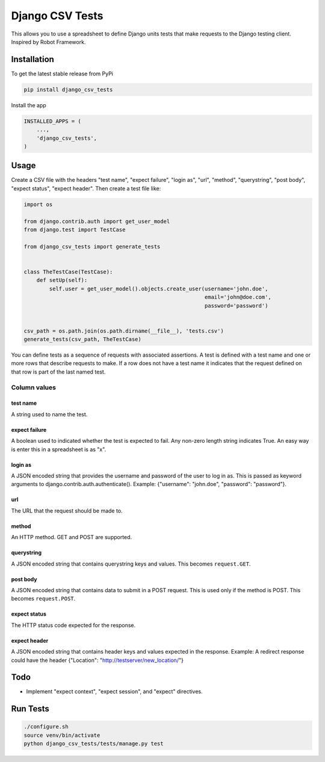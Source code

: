 Django CSV Tests
================

This allows you to use a spreadsheet to define Django units tests that make requests to the Django testing client.  Inspired by Robot Framework.

Installation
------------

To get the latest stable release from PyPi

.. code-block:: bash

    pip install django_csv_tests

Install the app

.. code-block:: python

    INSTALLED_APPS = (
        ...,
        'django_csv_tests',
    )

Usage
-----

Create a CSV file with the headers "test name", "expect failure", "login as",
"url", "method", "querystring", "post body", "expect status",
"expect header".  Then create a test file like:

.. code-block:: python

    import os

    from django.contrib.auth import get_user_model
    from django.test import TestCase

    from django_csv_tests import generate_tests


    class TheTestCase(TestCase):
        def setUp(self):
            self.user = get_user_model().objects.create_user(username='john.doe',
                                                             email='john@doe.com',
                                                             password='password')


    csv_path = os.path.join(os.path.dirname(__file__), 'tests.csv')
    generate_tests(csv_path, TheTestCase)

You can define tests as a sequence of requests with associated assertions.  A
test is defined with a test name and one or more rows that describe requests to
make.  If a row does not have a test name it indicates that the request defined
on that row is part of the last named test.

Column values
+++++++++++++

test name
~~~~~~~~~

A string used to name the test.

expect failure
~~~~~~~~~~~~~~

A boolean used to indicated whether the test is expected to fail.  Any non-zero
length string indicates True.  An easy way is enter this in a spreadsheet is as
"x".

login as
~~~~~~~~

A JSON encoded string that provides the username and password of the user to log
in as.  This is passed as keyword arguments to
django.contrib.auth.authenticate().  Example: {"username": "john.doe",
"password": "password"}.

url
~~~

The URL that the request should be made to.

method
~~~~~~

An HTTP method.  GET and POST are supported.

querystring
~~~~~~~~~~~

A JSON encoded string that contains querystring keys and values.  This becomes
``request.GET``.

post body
~~~~~~~~~

A JSON encoded string that contains data to submit in a POST request.  This is
used only if the method is POST.  This becomes ``request.POST``.

expect status
~~~~~~~~~~~~~

The HTTP status code expected for the response.

expect header
~~~~~~~~~~~~~

A JSON encoded string that contains header keys and values expected in the
response.  Example: A redirect response could have the header
{"Location": "http://testserver/new_location/"}

Todo
----

- Implement "expect context", "expect session", and "expect" directives.

Run Tests
---------

.. code-block:: bash

    ./configure.sh
    source venv/bin/activate
    python django_csv_tests/tests/manage.py test
